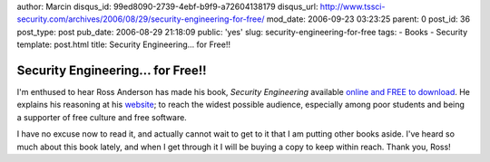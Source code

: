 author: Marcin
disqus_id: 99ed8090-2739-4ebf-b9f9-a72604138179
disqus_url: http://www.tssci-security.com/archives/2006/08/29/security-engineering-for-free/
mod_date: 2006-09-23 03:23:25
parent: 0
post_id: 36
post_type: post
pub_date: 2006-08-29 21:18:09
public: 'yes'
slug: security-engineering-for-free
tags:
- Books
- Security
template: post.html
title: Security Engineering...  for Free!!

Security Engineering...  for Free!!
###################################

I'm enthused to hear Ross Anderson has made his book, *Security
Engineering* available `online and FREE to
download <http://www.cl.cam.ac.uk/~rja14/book.html>`_. He explains his
reasoning at his
`website <http://www.lightbluetouchpaper.org/2006/08/25/with-a-single-bound-it-was-free/>`_;
to reach the widest possible audience, especially among poor students
and being a supporter of free culture and free software.

I have no excuse now to read it, and actually cannot wait to get to it
that I am putting other books aside. I've heard so much about this book
lately, and when I get through it I will be buying a copy to keep within
reach. Thank you, Ross!
